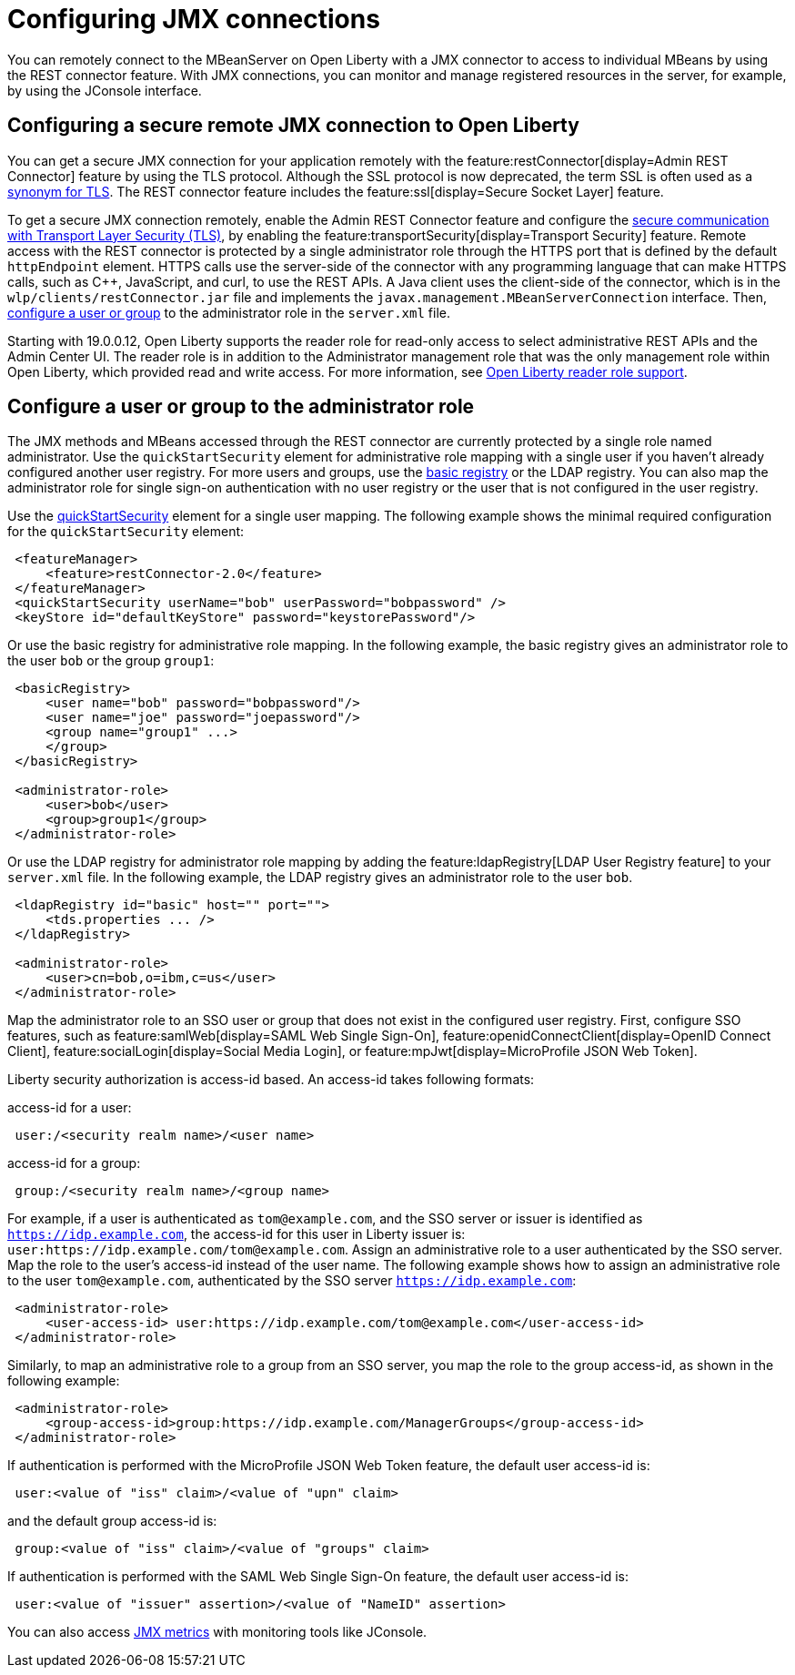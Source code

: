 // Copyright (c) 2020 IBM Corporation and others.
// Licensed under Creative Commons Attribution-NoDerivatives
// 4.0 International (CC BY-ND 4.0)
//   https://creativecommons.org/licenses/by-nd/4.0/
//
// Contributors:
//     IBM Corporation
//
:page-description: Open Liberty supports two JMX connectors, local connector and REST connector.
:seo-title: Designing cloud-native microservices
:seo-description: Open Liberty supports two JMX connectors, local connector and REST connector.
:page-layout: general-reference
:page-type: general
= Configuring JMX connections

You can remotely connect to the MBeanServer on Open Liberty with a JMX connector to access to individual MBeans by using the REST connector feature.
With JMX connections, you can monitor and manage registered resources in the server, for example, by using the JConsole interface.

== Configuring a secure remote JMX connection to Open Liberty

You can get a secure JMX connection for your application remotely with the feature:restConnector[display=Admin REST Connector] feature by using the TLS protocol.
Although the SSL protocol is now deprecated, the term SSL is often used as a xref:secure-communication-tls.adoc#_tls_and_ssl[synonym for TLS].
The REST connector feature includes the feature:ssl[display=Secure Socket Layer] feature.

To get a secure JMX connection remotely, enable the Admin REST Connector feature and configure the xref:secure-communication-tls.adoc[secure communication with Transport Layer Security (TLS)], by enabling the feature:transportSecurity[display=Transport Security] feature.
Remote access with the REST connector is protected by a single administrator role through the HTTPS port that is defined by the default `httpEndpoint` element.
HTTPS calls use the server-side of the connector with any programming language that can make HTTPS calls, such as C++, JavaScript, and curl, to use the REST APIs.
A Java client uses the client-side of the connector, which is in the `wlp/clients/restConnector.jar` file and implements the `javax.management.MBeanServerConnection` interface.
Then, <<configure_a_user_or_group,configure a user or group>> to the administrator role in the `server.xml` file.

Starting with 19.0.0.12, Open Liberty supports the reader role for read-only access to select administrative REST APIs and the Admin Center UI.
The reader role is in addition to the Administrator management role that was the only management role within Open Liberty, which provided read and write access.
For more information, see https://www.openliberty.io/blog/2019/12/06/microprofile-32-health-metrics-190012.html?_ga=2.192930607.446447995.1634563792-308686542.1580147341#rrs[Open Liberty reader role support].

[#configure_a_user_or_group ]
== Configure a user or group to the administrator role

The JMX methods and MBeans accessed through the REST connector are currently protected by a single role named administrator.
Use the  `quickStartSecurity` element for administrative role mapping with a single user if you haven't already configured another user registry.
For more users and groups, use the link:/docs/latest/reference/feature/appSecurity-1.0.html#_configure_a_basic_user_registry[basic registry] or the LDAP registry.
You can also map the administrator role for single sign-on authentication with no user registry or the user that is not configured in the  user registry.

Use the link:/docs/latest/reference/feature/appSecurity-1.0.html#_configure_a_basic_user_registry_with_quickstart_security[quickStartSecurity] element for a single user mapping.
The following example shows the minimal required configuration for the `quickStartSecurity` element:

----
 <featureManager>
     <feature>restConnector-2.0</feature>
 </featureManager>
 <quickStartSecurity userName="bob" userPassword="bobpassword" />
 <keyStore id="defaultKeyStore" password="keystorePassword"/>
----

Or use the basic registry for administrative role mapping.
In the following example, the basic registry gives an administrator role to the user `bob` or the group `group1`:

----
 <basicRegistry>
     <user name="bob" password="bobpassword"/>
     <user name="joe" password="joepassword"/>
     <group name="group1" ...>
     </group>
 </basicRegistry>

 <administrator-role>
     <user>bob</user>
     <group>group1</group>
 </administrator-role>
----

Or use the LDAP registry for administrator role mapping by adding the feature:ldapRegistry[LDAP User Registry feature] to your `server.xml` file.
In the following example, the LDAP registry gives an administrator role to the user `bob`.

----
 <ldapRegistry id="basic" host="" port="">
     <tds.properties ... />
 </ldapRegistry>

 <administrator-role>
     <user>cn=bob,o=ibm,c=us</user>
 </administrator-role>
----

Map the administrator role to an SSO user or group that does not exist in the configured user registry.
First, configure SSO features, such as feature:samlWeb[display=SAML Web Single Sign-On], feature:openidConnectClient[display=OpenID Connect Client], feature:socialLogin[display=Social Media Login], or feature:mpJwt[display=MicroProfile JSON Web Token].

Liberty security authorization is access-id based. An access-id takes following formats:

access-id for a user:

----
 user:/<security realm name>/<user name>
----

access-id for a group:

----
 group:/<security realm name>/<group name>
----

For example, if a user is authenticated as `tom@example.com`, and the SSO server or issuer is identified as `https://idp.example.com`, the access-id for this user in Liberty issuer is: `user:https://idp.example.com/tom@example.com`.
Assign an administrative role to a user authenticated by the SSO server.
Map the role to the user's access-id instead of the user name.
The following example shows how to assign an administrative role to the user `tom@example.com`, authenticated by the SSO server `https://idp.example.com`:

----
 <administrator-role>
     <user-access-id> user:https://idp.example.com/tom@example.com</user-access-id>
 </administrator-role>
----

Similarly, to map an administrative role to a group from an SSO server, you map the role to the group access-id, as shown in the following example:

----
 <administrator-role>
     <group-access-id>group:https://idp.example.com/ManagerGroups</group-access-id>
 </administrator-role>
----

If authentication is performed with the MicroProfile JSON Web Token feature, the default user access-id is:

----
 user:<value of "iss" claim>/<value of "upn" claim>
----

and the default group access-id is:

----
 group:<value of "iss" claim>/<value of "groups" claim>
----

If authentication is performed with the SAML Web Single Sign-On feature, the default user access-id is:

----
 user:<value of "issuer" assertion>/<value of "NameID" assertion>
----

You can also access xref:introduction-monitoring-metrics.adoc#_jmx_metrics[JMX metrics] with monitoring tools like JConsole.
